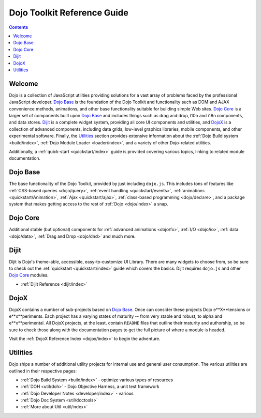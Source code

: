 .. _index:

============================
Dojo Toolkit Reference Guide
============================

.. contents::
   :depth: 2

Welcome
=======

Dojo is a collection of JavaScript utilities providing solutions for a vast array of problems faced by the 
professional JavaScript developer. `Dojo Base`_ is the foundation of the Dojo Toolkit and functionality such as
DOM and AJAX convenience methods, animations, and other base functionality suitable for building simple Web sites.
`Dojo Core`_ is a larger set of components built upon `Dojo Base`_ and includes things such as drag and drop, l10n
and i18n components, and data stores. `Dijit`_ is a complete widget system, providing all core UI components and
utilities, and `DojoX`_ is a collection of advanced components, including data grids, low-level graphics libraries,
mobile components, and other experimental software. Finally, the `Utilities`_ section provides extensive information
about the :ref:`Dojo Build system <build/index>`, :ref:`Dojo Module Loader <loader/index>`, and  a variety of other
Dojo-related utilities.

Additionally, a :ref:`quick-start <quickstart/index>` guide is provided covering various topics, linking to related 
module documentation.

Dojo Base
=========

The base functionality of the Dojo Toolkit, provided by just including ``dojo.js``. This includes tons of features
like :ref:`CSS-based queries <dojo/query>`, :ref:`event handling <quickstart/events>`, 
:ref:`animations <quickstart/Animation>`, :ref:`Ajax <quickstart/ajax>`, :ref:`class-based programming 
<dojo/declare>`, and a package system that makes getting access to the rest of :ref:`Dojo <dojo/index>` a snap.

.. code-example ::

  .. js ::

        dojo.ready(function(){
            dojo.query("#showMe").onclick(function(e){
                var node = this,
                    anim = dojo.anim(node, {
                        backgroundColor: "#363636",
                        color: "#f7f7f7"
                    }, 1000)
                ;

                dojo.connect(anim, "onEnd", function(){
                    dojo.anim(node, { color: "#363636" }, null, null, function(){
                        node.innerHTML = "wow, that was easy!";
                        dojo.anim(node, { color: "white" });
                    });
                });
            });
        });

  .. html ::

    <div id="showMe" style="padding: 10px;">click here to see how it works</div>

Dojo Core
=========

Additional stable (but optional) components for :ref:`advanced animations <dojo/fx>`, :ref:`I/O <dojo/io>`, :ref:`data 
<dojo/data>`, :ref:`Drag and Drop <dojo/dnd>` and much more.

.. code-example ::

  An example using a built in module ``dojo.fx.easing``

  .. js ::

    dojo.require("dojo.fx");
    dojo.require("dojo.fx.easing");
    dojo.ready(function(){

        dojo.query("#showMe2").onclick(function(e){
            
            dojo.animateProperty({
                node: e.target,
                properties:{
                    marginLeft:200
                },
                easing: dojo.fx.easing.elasticOut,
                duration:1200,
                onEnd: function(n){
                    dojo.anim(n, { marginLeft:2 }, 2000, dojo.fx.easing.bounceOut);
                }
            }).play();
            
        });
        
    });

  .. html ::

    <div id="showMe2" style="padding: 10px; margin-left:2px;">
         Click to Animate me with built in easing functions.
    </div>

Dijit
=====

Dijit is Dojo's theme-able, accessible, easy-to-customize UI Library. There are many widgets to choose from, so be 
sure to check out the :ref:`quickstart <quickstart/index>` guide which covers the basics. Dijit requires ``dojo.js`` 
and other `Dojo Core`_ modules.

* :ref:`Dijit Reference <dijit/index>`

DojoX
=====

DojoX contains a number of sub-projects based on `Dojo Base`_. Once can consider these projects Dojo e**X**tensions or 
e**x**periments. Each project has a varying states of maturity -- from very stable and robust, to alpha and 
e**x**perimental. All DojoX projects, at the least, contain ``README`` files that outline their maturity and 
authorship, so be sure to check those along with the documentation pages to get the full picture of where a module is 
headed.

Visit the :ref:`DojoX Reference Index <dojox/index>` to begin the adventure.

Utilities
=========

Dojo ships a number of additional utility projects for internal use and general user consumption. The various 
utilities are outlined in their respective pages:

* :ref:`Dojo Build System <build/index>` - optimize various types of resources
* :ref:`DOH <util/doh>` - Dojo Objective Harness, a unit test framework
* :ref:`Dojo Developer Notes <developer/index>` - various 
* :ref:`Dojo Doc System <util/doctools>`
* :ref:`More about Util <util/index>`
